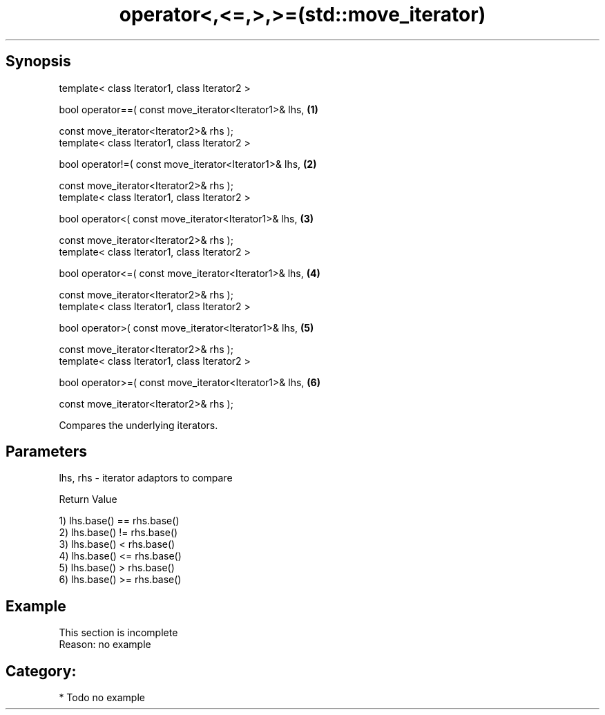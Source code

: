 .TH operator<,<=,>,>=(std::move_iterator) 3 "Apr 19 2014" "1.0.0" "C++ Standard Libary"
.SH Synopsis
   template< class Iterator1, class Iterator2 >

   bool operator==( const move_iterator<Iterator1>& lhs, \fB(1)\fP

   const move_iterator<Iterator2>& rhs );
   template< class Iterator1, class Iterator2 >

   bool operator!=( const move_iterator<Iterator1>& lhs, \fB(2)\fP

   const move_iterator<Iterator2>& rhs );
   template< class Iterator1, class Iterator2 >

   bool operator<( const move_iterator<Iterator1>& lhs,  \fB(3)\fP

   const move_iterator<Iterator2>& rhs );
   template< class Iterator1, class Iterator2 >

   bool operator<=( const move_iterator<Iterator1>& lhs, \fB(4)\fP

   const move_iterator<Iterator2>& rhs );
   template< class Iterator1, class Iterator2 >

   bool operator>( const move_iterator<Iterator1>& lhs,  \fB(5)\fP

   const move_iterator<Iterator2>& rhs );
   template< class Iterator1, class Iterator2 >

   bool operator>=( const move_iterator<Iterator1>& lhs, \fB(6)\fP

   const move_iterator<Iterator2>& rhs );

   Compares the underlying iterators.

.SH Parameters

   lhs, rhs - iterator adaptors to compare

  Return Value

   1) lhs.base() == rhs.base()
   2) lhs.base() != rhs.base()
   3) lhs.base() < rhs.base()
   4) lhs.base() <= rhs.base()
   5) lhs.base() > rhs.base()
   6) lhs.base() >= rhs.base()

.SH Example

    This section is incomplete
    Reason: no example

.SH Category:

     * Todo no example
